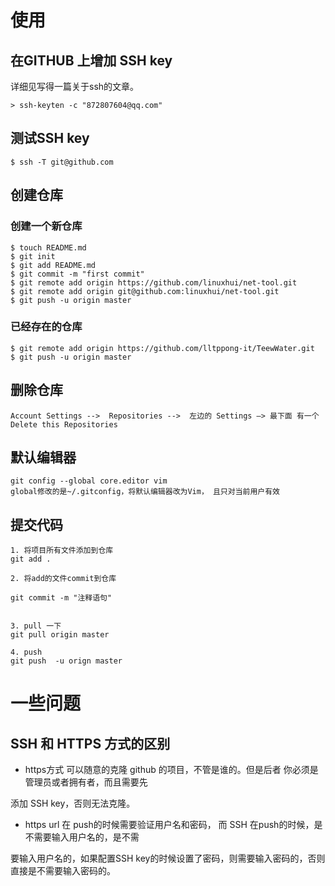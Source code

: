 * 使用
** 在GITHUB 上增加 SSH key
详细见写得一篇关于ssh的文章。
#+BEGIN_SRC shell
  > ssh-keyten -c "872807604@qq.com"
#+END_SRC
** 测试SSH key 
#+BEGIN_SRC shell
  $ ssh -T git@github.com
#+END_SRC
** 创建仓库
*** 创建一个新仓库
#+BEGIN_SRC shell 
  $ touch README.md
  $ git init
  $ git add README.md
  $ git commit -m "first commit"
  $ git remote add origin https://github.com/linuxhui/net-tool.git
  $ git remote add origin git@github.com:linuxhui/net-tool.git
  $ git push -u origin master
#+END_SRC

*** 已经存在的仓库 
#+BEGIN_SRC shell
  $ git remote add origin https://github.com/lltppong-it/TeewWater.git
  $ git push -u origin master
#+END_SRC

** 删除仓库
#+BEGIN_EXAMPLE
   Account Settings -->  Repositories -->  左边的 Settings —> 最下面 有一个 Delete this Repositories
#+END_EXAMPLE

** 默认编辑器
#+BEGIN_SRC shell
  git config --global core.editor vim
  global修改的是~/.gitconfig，将默认编辑器改为Vim， 且只对当前用户有效
#+END_SRC

** 提交代码
#+BEGIN_SRC shell
  1. 将项目所有文件添加到仓库
  git add .

  2. 将add的文件commit到仓库

  git commit -m "注释语句"


  3. pull 一下
  git pull origin master

  4. push
  git push  -u orign master
#+END_SRC
* 一些问题
** SSH 和 HTTPS 方式的区别
+  https方式 可以随意的克隆 github 的项目，不管是谁的。但是后者 你必须是管理员或者拥有者，而且需要先
添加 SSH key，否则无法克隆。
+  https url 在 push的时候需要验证用户名和密码， 而 SSH 在push的时候，是不需要输入用户名的，是不需
要输入用户名的，如果配置SSH key的时候设置了密码，则需要输入密码的，否则直接是不需要输入密码的。


